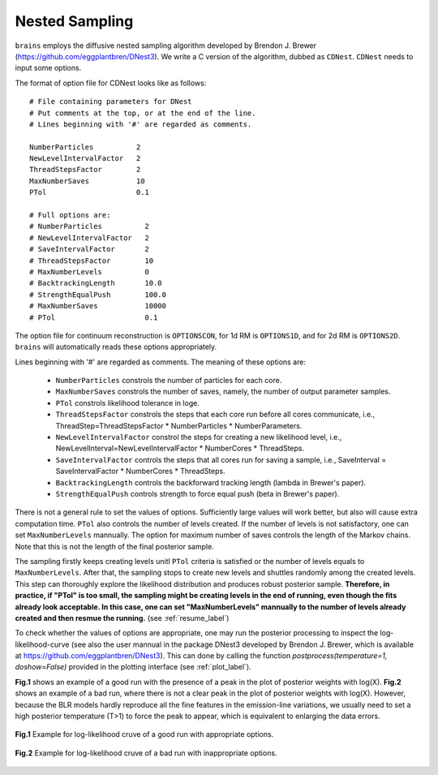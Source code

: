 ***************
Nested Sampling
***************
``brains`` employs the diffusive nested sampling algorithm developed by Brendon J. Brewer (https://github.com/eggplantbren/DNest3).
We write a C version of the algorithm, dubbed as ``CDNest``.  ``CDNest`` needs to input some options.

The format of option file for CDNest looks like as follows::

  # File containing parameters for DNest
  # Put comments at the top, or at the end of the line.
  # Lines beginning with '#' are regarded as comments.

  NumberParticles          2
  NewLevelIntervalFactor   2
  ThreadStepsFactor        2
  MaxNumberSaves           10
  PTol                     0.1

  # Full options are:
  # NumberParticles          2
  # NewLevelIntervalFactor   2
  # SaveIntervalFactor       2
  # ThreadStepsFactor        10
  # MaxNumberLevels          0
  # BacktrackingLength       10.0
  # StrengthEqualPush        100.0
  # MaxNumberSaves           10000
  # PTol                     0.1


The option file for continuum reconstruction is ``OPTIONSCON``, for 1d RM is ``OPTIONS1D``, and 
for 2d RM is ``OPTIONS2D``. ``brains`` will automatically reads these options appropriately. 

Lines beginning with '\#' are regarded as comments. The meaning of these options are:

  * ``NumberParticles`` constrols the number of particles for each core.
  * ``MaxNumberSaves`` constrols the number of saves, namely, the number of output parameter samples.
  * ``PTol`` constrols likelihood tolerance in loge. 
  * ``ThreadStepsFactor`` constrols the steps that each core run before all cores communicate, i.e., 
    ThreadStep=ThreadStepsFactor * NumberParticles * NumberParameters.
  * ``NewLevelIntervalFactor`` constrol the steps for creating a new likelihood level, i.e., 
    NewLevelInterval=NewLevelIntervalFactor * NumberCores * ThreadSteps.
  * ``SaveIntervalFactor`` controls the steps that all cores run for saving a sample, i.e.,
    SaveInterval = SaveIntervalFactor * NumberCores * ThreadSteps.
  * ``BacktrackingLength`` controls the backforward tracking length (lambda in Brewer's paper).
  * ``StrengthEqualPush`` controls strength to force equal push (beta in Brewer's paper).

There is not a general rule to set the values of options. Sufficiently large values will work better, but also
will cause extra computation time. ``PTol`` also controls the number of levels created. If the  number of 
levels is not satisfactory, one can set ``MaxNumberLevels`` mannually. The option for maximum number of saves 
controls the length of the Markov chains. Note that this is not the length of the final posterior sample. 

The sampling firstly keeps creating levels unitl ``PTol`` criteria is satisfied or the number of levels equals 
to ``MaxNumberLevels``. After that, the sampling stops to create new levels and shuttles randomly among 
the created levels. This step can thoroughly explore the likelihood distribution and produces robust 
posterior sample. **Therefore, in practice, if "PTol" is too small, the sampling might be creating levels in the end 
of running, even though the fits already look acceptable. In this case, one can set "MaxNumberLevels" mannually
to the number of levels already created and then resmue the running.** (see :ref:`resume_label`)

To check whether the values of options are appropriate, one may run the posterior processing
to inspect the log-likelihood-curve (see also the user mannual in the 
package DNest3 developed by Brendon J. Brewer, which is available at https://github.com/eggplantbren/DNest3).
This can done by calling the function `postprocess(temperature=1, doshow=False)` provided in the plotting 
interface (see :ref:`plot_label`). 

**Fig.1** shows an example of a good run with the presence of a peak in the plot of posterior weights with log(X).
**Fig.2** shows an example of a bad run, where there is not a clear peak in the plot of posterior weights with log(X).
However, because the BLR models hardly reproduce all the fine features in the emission-line variations, we usually need
to set a high posterior temperature (T>1) to force the peak to appear, which is equivalent to enlarging the data errors.

.. figure:: _static/fig_post_good.jpg
  :align: center
  
  **Fig.1** Example for log-likelihood cruve of a good run with appropriate options. 

.. figure:: _static/fig_post_bad.jpg
  :align: center
  
  **Fig.2** Example for log-likelihood cruve of a bad run with inappropriate options.